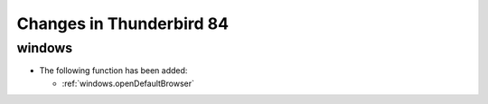 =========================
Changes in Thunderbird 84
=========================

windows
=======

* The following function has been added:
 
  * :ref:`windows.openDefaultBrowser`
